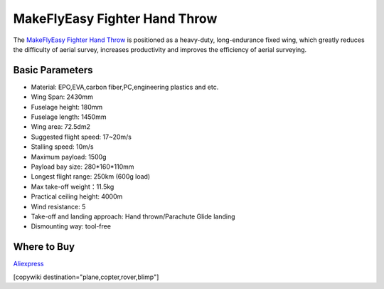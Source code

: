 .. _common-makeflyeasy-fighter-hand-throw:

==============================
MakeFlyEasy Fighter Hand Throw
==============================

..  youtube:: GW1bqDLc0zs
    :width: 100%


The `MakeFlyEasy Fighter Hand Throw <http://www.makeflyeasy.com/>`__ is positioned as a heavy-duty, long-endurance fixed wing, which greatly reduces the difficulty of aerial survey, increases  productivity and improves the efficiency of aerial surveying.


Basic Parameters
================

- Material: EPO,EVA,carbon fiber,PC,engineering plastics and etc.
- Wing Span: 2430mm                
- Fuselage height: 180mm
- Fuselage length: 1450mm            
- Wing area: 72.5dm2
- Suggested flight speed: 17~20m/s      
- Stalling speed: 10m/s
- Maximum payload: 1500g       
- Payload bay size: 280*160*110mm
- Longest flight range: 250km (600g load)     
- Max take-off weight：11.5kg
- Practical ceiling height: 4000m             
- Wind resistance: 5
- Take-off and landing approach: Hand thrown/Parachute Glide landing   
- Dismounting way: tool-free

Where to Buy
============

`Aliexpress <https://www.aliexpress.com/item/10000223175280.html>`__

[copywiki destination="plane,copter,rover,blimp"]
